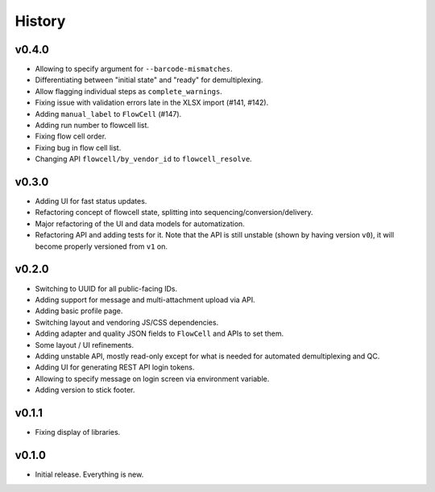 =======
History
=======

------
v0.4.0
------

- Allowing to specify argument for ``--barcode-mismatches``.
- Differentiating between "initial state" and "ready" for demultiplexing.
- Allow flagging individual steps as ``complete_warnings``.
- Fixing issue with validation errors late in the XLSX import (#141, #142).
- Adding ``manual_label`` to ``FlowCell`` (#147).
- Adding run number to flowcell list.
- Fixing flow cell order.
- Fixing bug in flow cell list.
- Changing API ``flowcell/by_vendor_id`` to ``flowcell_resolve``.

------
v0.3.0
------

- Adding UI for fast status updates.
- Refactoring concept of flowcell state, splitting into sequencing/conversion/delivery.
- Major refactoring of the UI and data models for automatization.
- Refactoring API and adding tests for it.
  Note that the API is still unstable (shown by having version ``v0``), it will become properly versioned from ``v1`` on.

------
v0.2.0
------

- Switching to UUID for all public-facing IDs.
- Adding support for message and multi-attachment upload via API.
- Adding basic profile page.
- Switching layout and vendoring JS/CSS dependencies.
- Adding adapter and quality JSON fields to ``FlowCell`` and APIs to set them.
- Some layout / UI refinements.
- Adding unstable API, mostly read-only except for what is needed for automated demultiplexing and QC.
- Adding UI for generating REST API login tokens.
- Allowing to specify message on login screen via environment variable.
- Adding version to stick footer.

------
v0.1.1
------

- Fixing display of libraries.

------
v0.1.0
------

- Initial release. Everything is new.
